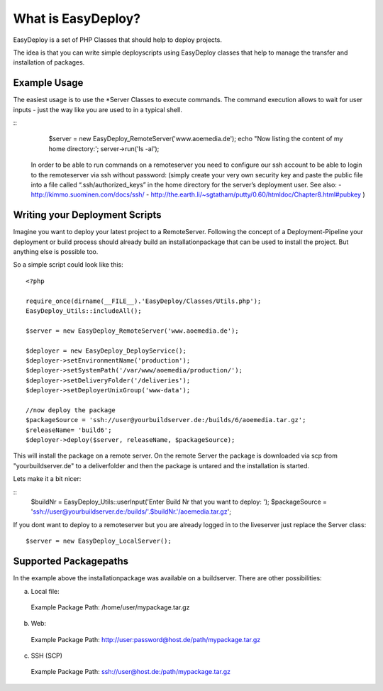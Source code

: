 What is EasyDeploy?
=====================

EasyDeploy is a set of PHP Classes that should help to deploy projects.


The idea is that you can write simple deployscripts using EasyDeploy classes
that help to manage the transfer and installation of packages.


Example Usage
-------------

The easiest usage is to use the *Server Classes to execute commands. The command execution allows to wait for user inputs - just the way like you are used to in a typical shell.

::
	$server = new EasyDeploy_RemoteServer('www.aoemedia.de');
	echo "Now listing the content of my home directory:';
	server->run('ls -al');


 In order to be able to run commands on a remoteserver you need to configure our ssh account to be able to login to the remoteserver via ssh without password:
 (simply create your very own security key and paste the public file into a file called “.ssh/authorized_keys” in the home directory for the server’s deployment user. 
 See also:
 - http://kimmo.suominen.com/docs/ssh/
 - http://the.earth.li/~sgtatham/putty/0.60/htmldoc/Chapter8.html#pubkey
 )



Writing your Deployment Scripts
------------------------------


Imagine you want to deploy your latest project to a RemoteServer.
Following the concept of a Deployment-Pipeline your deployment or build process should already build an installationpackage that can be used to install the project.
But anything else is possible too.

So a simple script could look like this:
::
	<?php
	
	require_once(dirname(__FILE__).'EasyDeploy/Classes/Utils.php');
	EasyDeploy_Utils::includeAll();
	
	$server = new EasyDeploy_RemoteServer('www.aoemedia.de');
	
	$deployer = new EasyDeploy_DeployService();
	$deployer->setEnvironmentName('production');
	$deployer->setSystemPath('/var/www/aoemedia/production/');
	$deployer->setDeliveryFolder('/deliveries');
	$deployer->setDeployerUnixGroup('www-data');
	
	//now deploy the package 
	$packageSource = 'ssh://user@yourbuildserver.de:/builds/6/aoemedia.tar.gz';
	$releaseName= 'build6';
	$deployer->deploy($server, releaseName, $packageSource);

This will install the package on a remote server. 
On the remote Server the package is downloaded via scp from "yourbuildserver.de" to a deliverfolder and then the package is untared and the installation is started.


Lets make it a bit nicer:

::
	$buildNr = EasyDeploy_Utils::userInput('Enter Build Nr that you want to deploy: ');
	$packageSource = 'ssh://user@yourbuildserver.de:/builds/'.$buildNr.'/aoemedia.tar.gz';


If you dont want to deploy to a remoteserver but you are already logged in to the liveserver just replace the Server class:
::
	$server = new EasyDeploy_LocalServer();


Supported Packagepaths
------------------------------

In the example above the installationpackage was available on a buildserver. There are other possibilities:

a) Local file:
  Example Package Path: /home/user/mypackage.tar.gz
  
b) Web:
  Example Package Path: http://user:password@host.de/path/mypackage.tar.gz
  
c) SSH (SCP)
  Example Package Path: ssh://user@host.de:/path/mypackage.tar.gz
